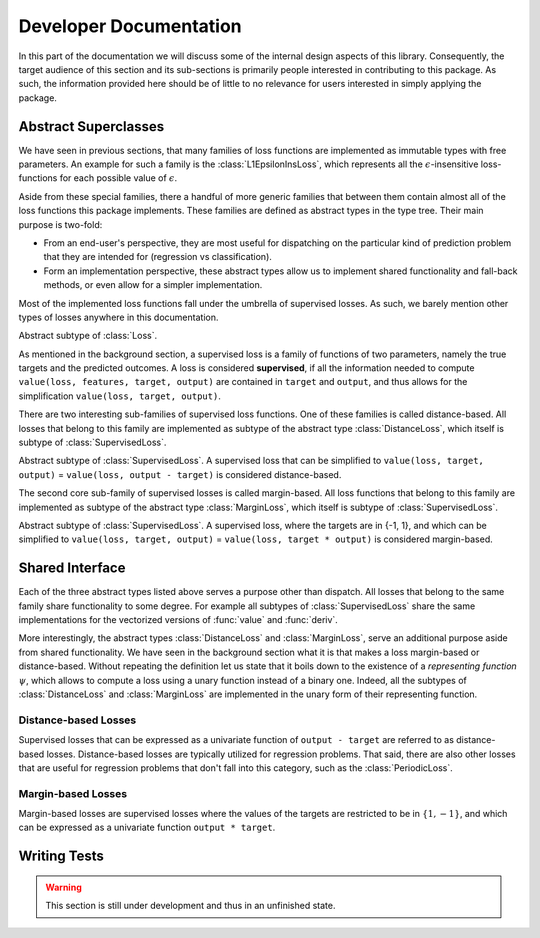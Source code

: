 Developer Documentation
=========================

In this part of the documentation we will discuss some of the
internal design aspects of this library. Consequently, the target
audience of this section and its sub-sections is primarily people
interested in contributing to this package. As such, the
information provided here should be of little to no relevance for
users interested in simply applying the package.

Abstract Superclasses
--------------------------

We have seen in previous sections, that many families of loss
functions are implemented as immutable types with free
parameters. An example for such a family is the
:class:`L1EpsilonInsLoss`, which represents all the
:math:`\epsilon`-insensitive loss-functions for each possible
value of :math:`\epsilon`.

Aside from these special families, there a handful of more
generic families that between them contain almost all of the loss
functions this package implements. These families are defined as
abstract types in the type tree. Their main purpose is two-fold:

- From an end-user's perspective, they are most useful for
  dispatching on the particular kind of prediction problem that
  they are intended for (regression vs classification).

- Form an implementation perspective, these abstract types allow
  us to implement shared functionality and fall-back methods,
  or even allow for a simpler implementation.

Most of the implemented loss functions fall under the umbrella of
supervised losses. As such, we barely mention other types of
losses anywhere in this documentation.

.. class:: SupervisedLoss

   Abstract subtype of :class:`Loss`.

   As mentioned in the background section, a supervised loss is a
   family of functions of two parameters, namely the true targets
   and the predicted outcomes. A loss is considered
   **supervised**, if all the information needed to compute
   ``value(loss, features, target, output)`` are contained in
   ``target`` and ``output``, and thus allows for the
   simplification ``value(loss, target, output)``.

There are two interesting sub-families of supervised loss
functions.  One of these families is called distance-based. All
losses that belong to this family are implemented as subtype of
the abstract type :class:`DistanceLoss`, which itself is subtype
of :class:`SupervisedLoss`.

.. class:: DistanceLoss

   Abstract subtype of :class:`SupervisedLoss`. A supervised loss
   that can be simplified to ``value(loss, target, output)`` =
   ``value(loss, output - target)`` is considered distance-based.

The second core sub-family of supervised losses is called
margin-based. All loss functions that belong to this family are
implemented as subtype of the abstract type :class:`MarginLoss`,
which itself is subtype of :class:`SupervisedLoss`.

.. class:: MarginLoss

   Abstract subtype of :class:`SupervisedLoss`. A supervised
   loss, where the targets are in {-1, 1}, and which can be
   simplified to ``value(loss, target, output)`` = ``value(loss,
   target * output)`` is considered margin-based.

Shared Interface
----------------------

Each of the three abstract types listed above serves a purpose
other than dispatch. All losses that belong to the same family
share functionality to some degree. For example all subtypes of
:class:`SupervisedLoss` share the same implementations for the
vectorized versions of :func:`value` and :func:`deriv`.

More interestingly, the abstract types :class:`DistanceLoss` and
:class:`MarginLoss`, serve an additional purpose aside from
shared functionality. We have seen in the background section what
it is that makes a loss margin-based or distance-based. Without
repeating the definition let us state that it boils down to the
existence of a *representing function* :math:`\psi`, which allows
to compute a loss using a unary function instead of a binary one.
Indeed, all the subtypes of :class:`DistanceLoss` and
:class:`MarginLoss` are implemented in the unary form of their
representing function.

Distance-based Losses
~~~~~~~~~~~~~~~~~~~~~~

Supervised losses that can be expressed as a univariate function
of ``output - target`` are referred to as distance-based losses.
Distance-based losses are typically utilized for regression
problems. That said, there are also other losses that are useful
for regression problems that don't fall into this category, such
as the :class:`PeriodicLoss`.

.. function:: value(loss, difference)

   Computes the value of the representing function :math:`\psi`
   of the given `loss` at `difference`.

   :param loss: An instance of the loss we are interested in.
   :type loss: :class:`DistanceLoss`
   :param difference: The result of subtracting the true target
                      :math:`y` from the predicted output
                      :math:`\hat{y}`.
   :type difference: `Number`
   :return: The value of the losses representing function at
            the point `difference`.
   :rtype: `Number`

.. function:: deriv(loss, difference)

   Computes the derivative of the representing function
   :math:`\psi` of the given `loss` at `difference`.

   :param loss: An instance of the loss we are interested in.
   :type loss: :class:`DistanceLoss`
   :param difference: The result of subtracting the true target
                      :math:`y` from the predicted output
                      :math:`\hat{y}`.
   :type difference: `Number`
   :return: The derivativ of the losses representing function at
            the point `difference`.
   :rtype: `Number`

.. function:: value_deriv(loss, difference)

   Returns the results of :func:`value` and :func:`deriv` as a
   tuple. In some cases this function can yield better
   performance, because the losses can make use of shared
   variable when computing the values.

Margin-based Losses
~~~~~~~~~~~~~~~~~~~~~~~~~~

Margin-based losses are supervised losses where the values of the
targets are restricted to be in :math:`\{1,-1\}`, and which can
be expressed as a univariate function ``output * target``.

.. function:: value(loss, agreement)

   Computes the value of the representing function :math:`\psi`
   of the given `loss` at `agreement`.

   :param loss: An instance of the loss we are interested in.
   :type loss: :class:`MarginLoss`
   :param agreement: The result of multiplying the true target
                     :math:`y` with the predicted output
                     :math:`\hat{y}`.
   :type agreement: `Number`
   :return: The value of the losses representing function
            at the given point `agreement`.
   :rtype: `Number`

.. function:: deriv(loss, agreement)

   Computes the derivative of the representing function
   :math:`\psi` of the given `loss` at `agreement`.

   :param loss: An instance of the loss we are interested in.
   :type loss: :class:`MarginLoss`
   :param agreement: The result of multiplying the true target
                     :math:`y` with the predicted output
                     :math:`\hat{y}`.
   :type agreement: `Number`
   :return: The derivative of the losses representing function
            at the given point `agreement`.
   :rtype: `Number`

.. function:: value_deriv(loss, agreement)

   Returns the results of :func:`value` and :func:`deriv` as a
   tuple. In some cases this function can yield better
   performance, because the losses can make use of shared
   variable when computing the values.

Writing Tests
----------------

.. warning::

   This section is still under development and thus in an
   unfinished state.

